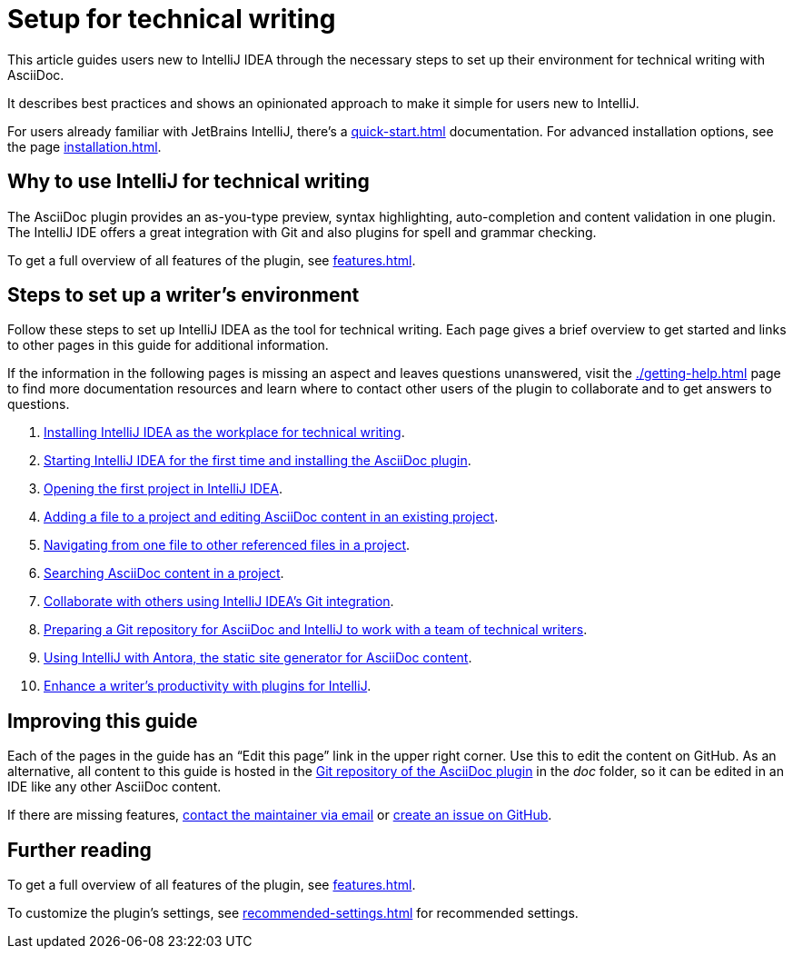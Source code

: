 = Setup for technical writing
:description: This article guides users new to IntelliJ IDEA through the necessary steps to set up their environment for technical writing with AsciiDoc.

{description}

It describes best practices and shows an opinionated approach to make it simple for users new to IntelliJ.

For users already familiar with JetBrains IntelliJ, there's a xref:quick-start.adoc[] documentation.
For advanced installation options, see the page xref:installation.adoc[].

== Why to use IntelliJ for technical writing

The AsciiDoc plugin provides an as-you-type preview, syntax highlighting,  auto-completion and content validation in one plugin.
The IntelliJ IDE offers a great integration with Git and also plugins for spell and grammar checking.

To get a full overview of all features of the plugin, see xref:features.adoc[].

== Steps to set up a writer's environment

Follow these steps to set up IntelliJ IDEA as the tool for technical writing.
Each page gives a brief overview to get started and links to other pages in this guide for additional information.

If the information in the following pages is missing an aspect and leaves questions unanswered, visit the xref:./getting-help.adoc[] page to find more documentation resources and learn where to contact other users of the plugin to collaborate and to get answers to questions.

. xref:./installing-intellij.adoc[Installing IntelliJ IDEA as the workplace for technical writing].
. xref:./starting-intellij-first-time.adoc[Starting IntelliJ IDEA for the first time and installing the AsciiDoc plugin].
. xref:./opening-the-first-project.adoc[Opening the first project in IntelliJ IDEA].
. xref:./editing-an-asciidoc-file.adoc[Adding a file to a project and editing AsciiDoc content in an existing project].
. xref:./navigating-in-a-project.adoc[Navigating from one file to other referenced files in a project].
. xref:./searching-in-a-project.adoc[Searching AsciiDoc content in a project].
. xref:./git-integration.adoc[Collaborate with others using IntelliJ IDEA's Git integration].
. xref:./preparing-a-repository.adoc[Preparing a Git repository for AsciiDoc and IntelliJ to work with a team of technical writers].
. xref:./using-antora-with-intellij.adoc[Using IntelliJ with Antora, the static site generator for AsciiDoc content].
. xref:./recommended-plugins.adoc[Enhance a writer's productivity with plugins for IntelliJ].

== Improving this guide

Each of the pages in the guide has an "`Edit this page`" link in the upper right corner.
Use this to edit the content on GitHub.
As an alternative, all content to this guide is hosted in the https://github.com/asciidoctor/asciidoctor-intellij-plugin[Git repository of the AsciiDoc plugin] in the _doc_ folder, so it can be edited in an IDE like any other AsciiDoc content.

If there are missing features, link:mailto:alexander.schwartz@gmx.net?subject=Feedback%20to%20IntelliJ%20Technical%20Setup[contact the maintainer via email] or https://github.com/asciidoctor/asciidoctor-intellij-plugin/issues/new/choose[create an issue on GitHub].

== Further reading

To get a full overview of all features of the plugin, see xref:features.adoc[].

To customize the plugin's settings, see xref:recommended-settings.adoc[] for recommended settings.
